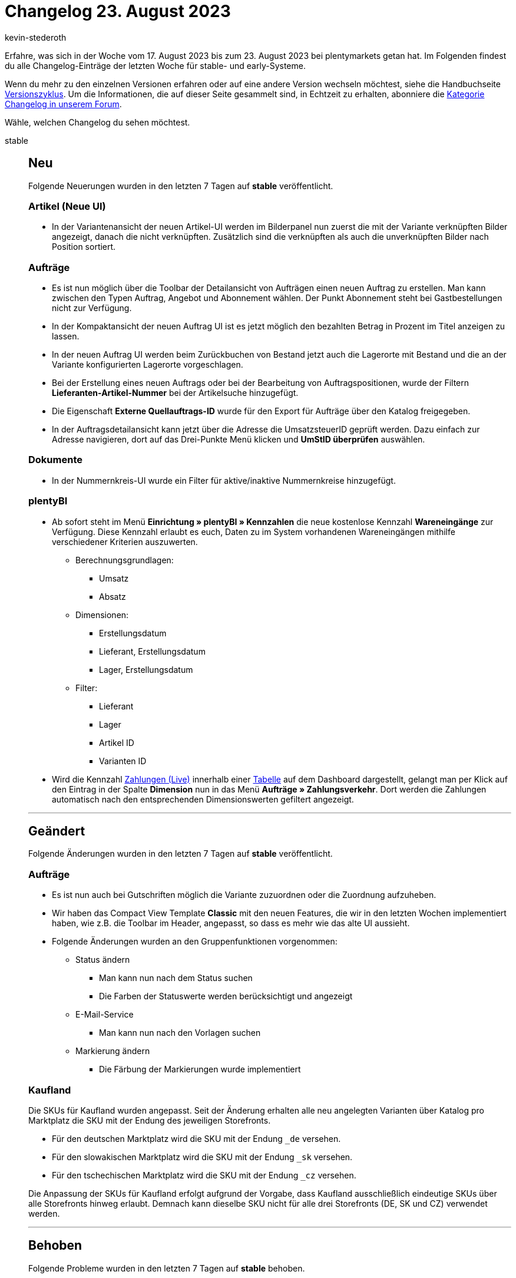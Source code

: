 = Changelog 23. August 2023
:author: kevin-stederoth
:sectnums!:
:page-index: false
:page-aliases: ROOT:changelog.adoc
:startWeekDate: 17. August 2023
:endWeekDate: 23. August 2023

// Ab diesem Eintrag weitermachen: LINK EINFÜGEN

Erfahre, was sich in der Woche vom {startWeekDate} bis zum {endWeekDate} bei plentymarkets getan hat. Im Folgenden findest du alle Changelog-Einträge der letzten Woche für stable- und early-Systeme.

Wenn du mehr zu den einzelnen Versionen erfahren oder auf eine andere Version wechseln möchtest, siehe die Handbuchseite xref:business-entscheidungen:versionszyklus.adoc#[Versionszyklus]. Um die Informationen, die auf dieser Seite gesammelt sind, in Echtzeit zu erhalten, abonniere die link:https://forum.plentymarkets.com/c/changelog[Kategorie Changelog in unserem Forum^].

Wähle, welchen Changelog du sehen möchtest.

[tabs]
====
stable::
+
--

:version: stable

[discrete]
== Neu

Folgende Neuerungen wurden in den letzten 7 Tagen auf *{version}* veröffentlicht.

[discrete]
=== Artikel (Neue UI)

* In der Variantenansicht der neuen Artikel-UI werden im Bilderpanel nun zuerst die mit der Variante verknüpften Bilder angezeigt, danach die nicht verknüpften. Zusätzlich sind die verknüpften als auch die unverknüpften Bilder nach Position sortiert.

[discrete]
=== Aufträge

* Es ist nun möglich über die Toolbar der Detailansicht von Aufträgen einen neuen Auftrag zu erstellen. Man kann zwischen den Typen Auftrag, Angebot und Abonnement wählen. Der Punkt Abonnement steht bei Gastbestellungen nicht zur Verfügung.
* In der Kompaktansicht der neuen Auftrag UI ist es jetzt möglich den bezahlten Betrag in Prozent im Titel anzeigen zu lassen.
* In der neuen Auftrag UI werden beim Zurückbuchen von Bestand jetzt auch die Lagerorte mit Bestand und die an der Variante konfigurierten Lagerorte vorgeschlagen.
* Bei der Erstellung eines neuen Auftrags oder bei der Bearbeitung von Auftragspositionen, wurde der Filtern *Lieferanten-Artikel-Nummer* bei der Artikelsuche hinzugefügt.
* Die Eigenschaft *Externe Quellauftrags-ID* wurde für den Export für Aufträge über den Katalog freigegeben.
* In der Auftragsdetailansicht kann jetzt über die Adresse die UmsatzsteuerID geprüft werden.
Dazu einfach zur Adresse navigieren, dort auf das Drei-Punkte Menü klicken und *UmStID überprüfen* auswählen.

[discrete]
=== Dokumente

* In der Nummernkreis-UI wurde ein Filter für aktive/inaktive Nummernkreise hinzugefügt.

[discrete]
=== plentyBI

* Ab sofort steht im Menü *Einrichtung » plentyBI » Kennzahlen* die neue kostenlose Kennzahl *Wareneingänge* zur Verfügung. Diese Kennzahl erlaubt es euch, Daten zu im System vorhandenen Wareneingängen mithilfe verschiedener Kriterien auszuwerten.
** Berechnungsgrundlagen:
*** Umsatz
*** Absatz
** Dimensionen:
*** Erstellungsdatum
*** Lieferant, Erstellungsdatum
*** Lager, Erstellungsdatum
** Filter:
*** Lieferant
*** Lager
*** Artikel ID
*** Varianten ID
* Wird die Kennzahl xref:business-entscheidungen:live-payments.adoc[Zahlungen (Live)] innerhalb einer xref:business-entscheidungen:myview-dashboard.adoc#600[Tabelle] auf dem Dashboard dargestellt, gelangt man per Klick auf den Eintrag in der Spalte *Dimension* nun in das Menü *Aufträge » Zahlungsverkehr*. Dort werden die Zahlungen automatisch nach den entsprechenden Dimensionswerten gefiltert angezeigt.

'''

[discrete]
== Geändert

Folgende Änderungen wurden in den letzten 7 Tagen auf *{version}* veröffentlicht.

[discrete]
=== Aufträge

* Es ist nun auch bei Gutschriften möglich die Variante zuzuordnen oder die Zuordnung aufzuheben.
* Wir haben das Compact View Template *Classic* mit den neuen Features, die wir in den letzten Wochen implementiert haben, wie z.B. die Toolbar im Header, angepasst, so dass es mehr wie das alte UI aussieht.
* Folgende Änderungen wurden an den Gruppenfunktionen vorgenommen:
** Status ändern
*** Man kann nun nach dem Status suchen
*** Die Farben der Statuswerte werden berücksichtigt und angezeigt
** E-Mail-Service
*** Man kann nun nach den Vorlagen suchen
** Markierung ändern
*** Die Färbung der Markierungen wurde implementiert

[discrete]
=== Kaufland

Die SKUs für Kaufland wurden angepasst. Seit der Änderung erhalten alle neu angelegten Varianten über Katalog pro Marktplatz die SKU mit der Endung des jeweiligen Storefronts.

* Für den deutschen Marktplatz wird die SKU mit der Endung `_de` versehen.
* Für den slowakischen Marktplatz wird die SKU mit der Endung `_sk` versehen.
* Für den tschechischen Marktplatz wird die SKU mit der Endung `_cz` versehen.

Die Anpassung der SKUs für Kaufland erfolgt aufgrund der Vorgabe, dass Kaufland ausschließlich eindeutige SKUs über alle Storefronts hinweg erlaubt. Demnach kann dieselbe SKU nicht für alle drei Storefronts (DE, SK und CZ) verwendet werden.

'''

[discrete]
== Behoben

Folgende Probleme wurden in den letzten 7 Tagen auf *{version}* behoben.

[discrete]
=== Artikel

* Unter bestimmten Bedingung kam es vor, dass im Bilderpanel in der Artikel- und Variantenansicht die Bilder nicht gerendert hat. Dieses Problem wurde behoben.

[discrete]
=== Aufträge

* Versuchte man etwas an der Adresse zu ändern, z.B. die E-Mail entfernen, so wurde eine neue identische Adresse mit neuer ID erstellt und zugewiesen. Nun wird in der Regel auch weiterhin eine neue Adresse erstellt, sofern die aktuelle Adresse auch von anderer Stelle referenziert wird, aber die Änderungen werden korrekt übernommen.
* In der Variantensuche (sowohl in der Auftragsbearbeitung als auch in der Auftragserstellung) wurden Artikel, die auch Teil eines Bundels waren, mit einem falschen Wert für den Nettobestand angezeigt. Dies ist nun behoben.
* Wenn während der Auftragsanlage von einem *Angebot* den Tab gewechselt wurde, wurde der Auftragstyp wieder auf *Auftrag* geändert. Dies wurde behoben.
* In der neuen Auftrags-UI wurden die folgenden Fixes hinzugefügt:
** Wenn einige Felder in der KompaktUI entfernt werden und nur die Hälfte des Containers für die Felder im Kompaktmodus verbleibt, bleibt aufgrund einer festen Höhe ein weißer Raum unter den Feldern. Dies wurde behoben.
** Beim Hinzufügen einer Paketnummer für eine Bestellung in der Auftrags-Detailansicht und anschließendem Navigieren zur Auftragsübersicht und Neuladen der Auftragsübersicht wird die Schaltfläche *Sendungsverfolgungslink öffnen* nicht angezeigt. Dies wurde behoben.
** In der Auftragsdetailansicht werden die Auftragspositionen aufgrund einer in der Anfrage verwendeten Beziehung geladen, obwohl sie nicht mehr benötigt werden. Dies wurde behoben.
** In der Auftragsdetailansicht, wurde das Menü *Waren zurückbuchen* in der Toolbar nicht geschlossen, wenn ein Eintrag gewählt wurde. Dies wurde behoben.
** In einer duplizierten Registerkarte der Order-UI wurden nicht alle Elemente korrekt angezeigt. Dies wurde behoben.
* Die folgenden Korrekturen wurden für die Tabelle des Warenkorbs bei der Erstellung eines neuen Auftrags und bei der Bearbeitung von Auftragspositionen hinzugefügt:
** In der neuen Bestell-UI war beim Bearbeiten der Bestellpositionen oder beim Anlegen einer neuen Bestellung das in der Artikeltabelle verfügbare Mengenfeld immer für Änderungen verfügbar, auch für Bundleartikel und Bundle-Komponenten. Dies wurde behoben, und jetzt ist die Menge sichtbar oder schreibgeschützt, je nachdem, welche Einstellung unter *Setup » Aufträge » Einstellungen » Änderung der Menge für Bundle-Artikel und Bundle-Komponenten zulassen* verfügbar ist.
** Wenn die Menge einer Bundle-Komponente geändert wird, wird die Schaltfläche *Verkaufspreise aktualisieren* nach dem erneuten Laden der gültigen Verkaufspreise nicht ausgeblendet. Dies wurde behoben.
* Beim erstellen einer Umbuchung wurden Artikel, die auch Teil eines Bundels waren, teilweise mit einen Einkaufspreis von 0 gespeichert. Dies ist nun behoben.

--

early::
+
--

:version: early

[discrete]
== Neu

Folgende Neuerungen wurden in den letzten 7 Tagen auf *{version}* veröffentlicht.



'''

[discrete]
== Geändert

Folgende Änderungen wurden in den letzten 7 Tagen auf *{version}* veröffentlicht.



'''

[discrete]
== Behoben

Folgende Probleme wurden in den letzten 7 Tagen auf *{version}* behoben.



--

Plugin-Updates::
+
--
Folgende Plugins wurden in den letzten 7 Tagen in einer neuen Version auf plentyMarketplace veröffentlicht:

.Plugin-Updates
[cols="2, 1, 2"]
|===
|Plugin-Name |Version |To-do

|
|
|

|===

Wenn du dir weitere neue oder aktualisierte Plugins anschauen möchtest, findest du eine link:https://marketplace.plentymarkets.com/plugins?sorting=variation.createdAt_desc&page=1&items=50[Übersicht direkt auf plentyMarketplace^].

--

====
